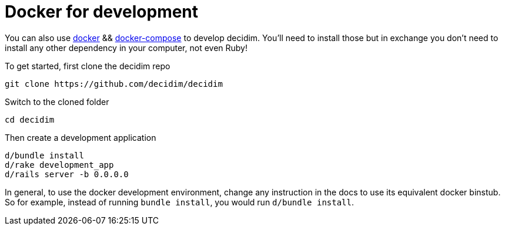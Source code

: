 = Docker for development

You can also use https://docs.docker.com/engine/installation/[docker] && https://docs.docker.com/compose/install/[docker-compose] to develop decidim. You'll
need to install those but in exchange you don't need to install any other
dependency in your computer, not even Ruby!

To get started, first clone the decidim repo

[source,console]
----
git clone https://github.com/decidim/decidim
----

Switch to the cloned folder

[source,console]
----
cd decidim
----

Then create a development application

[source,console]
----
d/bundle install
d/rake development_app
d/rails server -b 0.0.0.0
----

In general, to use the docker development environment, change any instruction in
the docs to use its equivalent docker binstub.  So for example, instead of
running `bundle install`, you would run `d/bundle install`.

